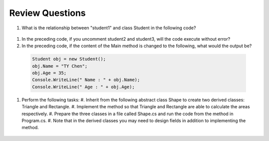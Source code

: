 Review Questions
====================

#. What is the relationship between "student1" and class Student in the following code? 
  
  .. code-block:: csharp
    :linenos:

    using System;
    public class Student {
  
      private string studentName;   
      private int studentAge; 
  
      public string Name             
      {
          get { return studentName; }
          set { studentName = value; } 
  
      public int Age 
      {
          get { return studentAge; }
          set { studentAge = value; }
      }
    
    public class GFG {
      static public void Main()
      {
          Student student1 = new Student();
          // Student student2 = new Student();
          // Student student3 = new Student();
          student1.name = "Doris";
          Console.WriteLine("student1.name: " + student1.name);
      }
    }

#. In the preceding code, if you uncomment student2 and student3, will the code 
   execute without error?

#. In the preceding code, if the content of the Main method is changed to the following, 
   what would the output be?

  .. code-block:: csharp

    Student obj = new Student();
    obj.Name = "TY Chen";
    obj.Age = 35;
    Console.WriteLine(" Name : " + obj.Name);
    Console.WriteLine(" Age : " + obj.Age); 

#. Perform the following tasks:
   #. Inherit from the following abstract class Shape to create two derived classes: Triangle and Rectangle. 
   #. Implement the method so that Triangle and Rectangle are able to calculate the areas respectively. 
   #. Prepare the three classes in a file called Shape.cs and run the code from the method in Program.cs. 
   #. Note that in the derived classes you may need to design fields in addition to implementing the method. 

   
  .. code-block:: csharp  
      public abstract class Shape
      {
          public abstract double GetArea();
      }